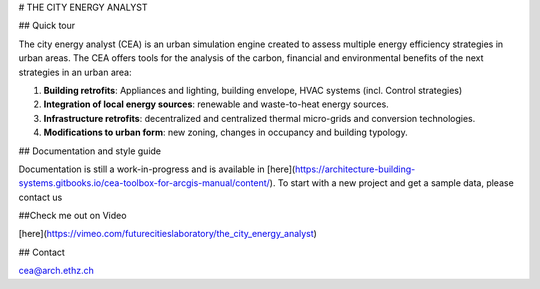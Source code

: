 # THE CITY ENERGY ANALYST

## Quick tour

The city energy analyst (CEA) is an urban simulation engine created to assess multiple energy efficiency strategies in urban areas. The CEA offers tools for the analysis of the carbon, financial and environmental benefits of the next strategies in an urban area:

1. **Building retrofits**: Appliances and lighting, building envelope, HVAC systems (incl. Control strategies)
2. **Integration of local energy sources**: renewable and waste-to-heat energy sources.
3. **Infrastructure retrofits**: decentralized and centralized thermal micro-grids and conversion technologies.
4. **Modifications to urban form**: new zoning, changes in occupancy and building typology.

## Documentation and style guide

Documentation is still a work-in-progress and is available in [here](https://architecture-building-systems.gitbooks.io/cea-toolbox-for-arcgis-manual/content/).
To start with a new project and get a sample data, please contact us

##Check me out on Video

[here](https://vimeo.com/futurecitieslaboratory/the_city_energy_analyst)

## Contact

cea@arch.ethz.ch




